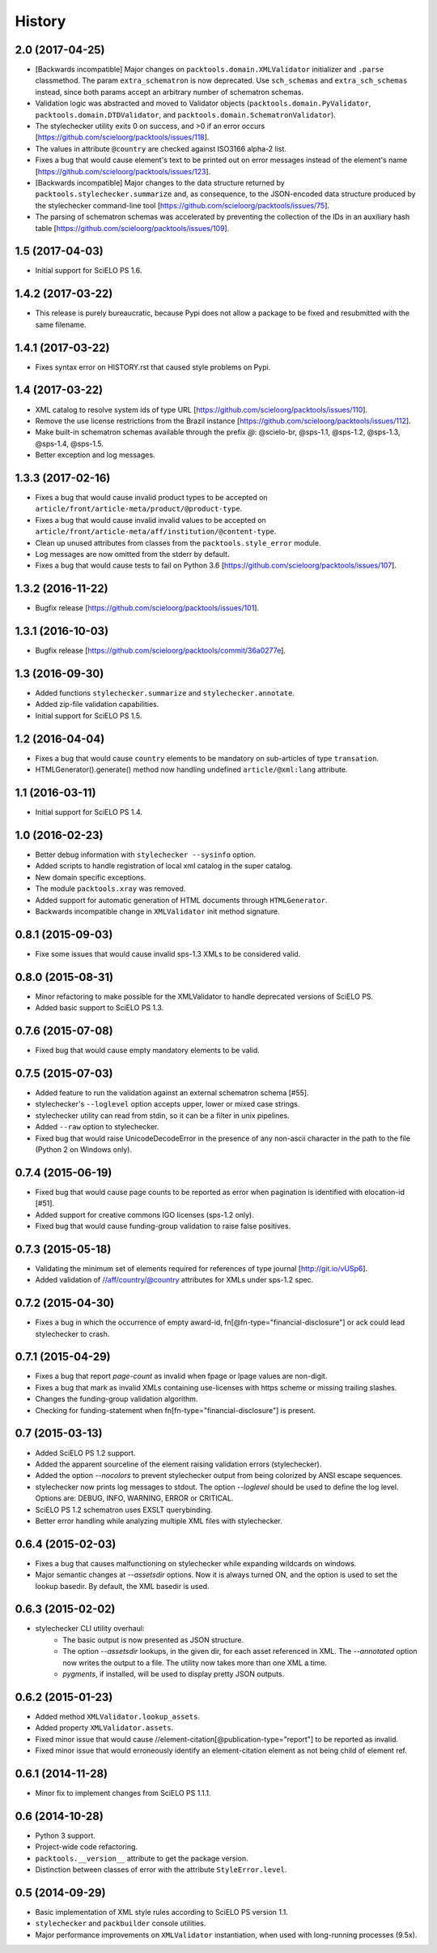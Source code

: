 History
=======

2.0 (2017-04-25)
----------------

* [Backwards incompatible] Major changes on ``packtools.domain.XMLValidator``
  initializer and ``.parse`` classmethod. The param ``extra_schematron`` is 
  now deprecated. Use ``sch_schemas`` and ``extra_sch_schemas`` instead, since 
  both params accept an arbitrary number of schematron schemas.
* Validation logic was abstracted and moved to Validator objects
  (``packtools.domain.PyValidator``, ``packtools.domain.DTDValidator``, and 
  ``packtools.domain.SchematronValidator``).
* The stylechecker utility exits 0 on success, and >0 if an error occurs
  [https://github.com/scieloorg/packtools/issues/118].
* The values in attribute ``@country`` are checked against ISO3166 alpha-2 
  list.
* Fixes a bug that would cause element's text to be printed out on error 
  messages instead of the element's name
  [https://github.com/scieloorg/packtools/issues/123].
* [Backwards incompatible] Major changes to the data structure returned by 
  ``packtools.stylechecker.summarize`` and, as consequence, to the 
  JSON-encoded data structure produced by the stylechecker command-line tool
  [https://github.com/scieloorg/packtools/issues/75].
* The parsing of schematron schemas was accelerated by preventing the
  collection of the IDs in an auxiliary hash table
  [https://github.com/scieloorg/packtools/issues/109].


1.5 (2017-04-03)
----------------

* Initial support for SciELO PS 1.6.


1.4.2 (2017-03-22)
------------------

* This release is purely bureaucratic, because Pypi does not allow a package
  to be fixed and resubmitted with the same filename.


1.4.1 (2017-03-22)
------------------

* Fixes syntax error on HISTORY.rst that caused style problems on Pypi.


1.4 (2017-03-22)
----------------

* XML catalog to resolve system ids of type URL
  [https://github.com/scieloorg/packtools/issues/110].
* Remove the use license restrictions from the Brazil instance
  [https://github.com/scieloorg/packtools/issues/112].
* Make built-in schematron schemas available through the prefix `@`:
  @scielo-br, @sps-1.1, @sps-1.2, @sps-1.3, @sps-1.4, @sps-1.5.
* Better exception and log messages.


1.3.3 (2017-02-16)
------------------

* Fixes a bug that would cause invalid product types to be accepted on 
  ``article/front/article-meta/product/@product-type``.
* Fixes a bug that would cause invalid invalid values to be accepted on 
  ``article/front/article-meta/aff/institution/@content-type``.
* Clean up unused attributes from classes from the ``packtools.style_error`` 
  module. 
* Log messages are now omitted from the stderr by default. 
* Fixes a bug that would cause tests to fail on Python 3.6
  [https://github.com/scieloorg/packtools/issues/107].


1.3.2 (2016-11-22)
------------------

* Bugfix release
  [https://github.com/scieloorg/packtools/issues/101].


1.3.1 (2016-10-03)
------------------

* Bugfix release 
  [https://github.com/scieloorg/packtools/commit/36a0277e].


1.3 (2016-09-30)
----------------

* Added functions ``stylechecker.summarize`` and ``stylechecker.annotate``.
* Added zip-file validation capabilities.
* Initial support for SciELO PS 1.5.


1.2 (2016-04-04)
----------------

* Fixes a bug that would cause ``country`` elements to be mandatory on 
  sub-articles of type ``transation``. 
* HTMLGenerator().generate() method now handling undefined 
  ``article/@xml:lang`` attribute.


1.1 (2016-03-11)
----------------

* Initial support for SciELO PS 1.4.


1.0 (2016-02-23)
----------------

* Better debug information with ``stylechecker --sysinfo`` option.
* Added scripts to handle registration of local xml catalog in the super catalog.
* New domain specific exceptions.
* The module ``packtools.xray`` was removed.
* Added support for automatic generation of HTML documents through 
  ``HTMLGenerator``.
* Backwards incompatible change in ``XMLValidator`` init method signature.


0.8.1 (2015-09-03)
------------------

* Fixe some issues that would cause invalid sps-1.3 XMLs to be considered valid.


0.8.0 (2015-08-31)
------------------

* Minor refactoring to make possible for the XMLValidator to handle deprecated 
  versions of SciELO PS.
* Added basic support to SciELO PS 1.3.


0.7.6 (2015-07-08)
------------------

* Fixed bug that would cause empty mandatory elements to be valid.


0.7.5 (2015-07-03)
------------------

* Added feature to run the validation against an external schematron schema 
  [#55].
* stylechecker's ``--loglevel`` option accepts upper, lower or mixed case strings.
* stylechecker utility can read from stdin, so it can be a filter in unix 
  pipelines.
* Added ``--raw`` option to stylechecker. 
* Fixed bug that would raise UnicodeDecodeError in the presence 
  of any non-ascii character in the path to the file (Python 2 on Windows only).


0.7.4 (2015-06-19)
------------------

* Fixed bug that would cause page counts to be reported as error when 
  pagination is identified with elocation-id [#51].
* Added support for creative commons IGO licenses (sps-1.2 only). 
* Fixed bug that would cause funding-group validation to raise false positives.


0.7.3 (2015-05-18)
------------------

* Validating the minimum set of elements required for references of type 
  journal [http://git.io/vUSp6].
* Added validation of //aff/country/@country attributes for XMLs under 
  sps-1.2 spec.


0.7.2 (2015-04-30)
------------------

* Fixes a bug in which the occurrence of empty award-id, 
  fn[@fn-type="financial-disclosure"] or ack could lead stylechecker to crash.


0.7.1 (2015-04-29)
------------------

* Fixes a bug that report *page-count* as invalid when fpage or lpage values 
  are non-digit.
* Fixes a bug that mark as invalid XMLs containing use-licenses with 
  https scheme or missing trailing slashes.
* Changes the funding-group validation algorithm. 
* Checking for funding-statement when fn[fn-type="financial-disclosure"] is 
  present.


0.7 (2015-03-13)
----------------

* Added SciELO PS 1.2 support.
* Added the apparent sourceline of the element raising validation errors 
  (stylechecker).
* Added the option *--nocolors* to prevent stylechecker output from being 
  colorized by ANSI escape sequences.
* stylechecker now prints log messages to stdout. The option *--loglevel* 
  should be used to define the log level. Options are: DEBUG, INFO, WARNING, 
  ERROR or CRITICAL.
* SciELO PS 1.2 schematron uses EXSLT querybinding.
* Better error handling while analyzing multiple XML files with stylechecker.


0.6.4 (2015-02-03)
------------------

* Fixes a bug that causes malfunctioning on stylechecker
  while expanding wildcards on windows.
* Major semantic changes at *--assetsdir* options. Now it is always turned ON,
  and the option is used to set the lookup basedir. By default,
  the XML basedir is used.


0.6.3 (2015-02-02)
------------------

* stylechecker CLI utility overhaul:
    * The basic output is now presented as JSON structure. 
    * The option *--assetsdir* lookups, in the given dir, for each asset referenced in
      XML. The *--annotated* option now writes the output to a file. The
      utility now takes more than one XML a time.
    * *pygments*, if installed, will be used to display pretty JSON outputs.


0.6.2 (2015-01-23)
------------------

* Added method ``XMLValidator.lookup_assets``.
* Added property ``XMLValidator.assets``. 
* Fixed minor issue that would cause //element-citation[@publication-type="report"] 
  to be reported as invalid.
* Fixed minor issue that would erroneously identify an element-citation element 
  as not being child of element ref.


0.6.1 (2014-11-28)
------------------

* Minor fix to implement changes from SciELO PS 1.1.1.


0.6 (2014-10-28)
----------------

* Python 3 support.
* Project-wide code refactoring.
* ``packtools.__version__`` attribute to get the package version.
* Distinction between classes of error with the attribute ``StyleError.level``.


0.5 (2014-09-29)
----------------

* Basic implementation of XML style rules according to SciELO PS version 1.1.
* ``stylechecker`` and ``packbuilder`` console utilities.
* Major performance improvements on ``XMLValidator`` instantiation, when used
  with long-running processes (9.5x).

